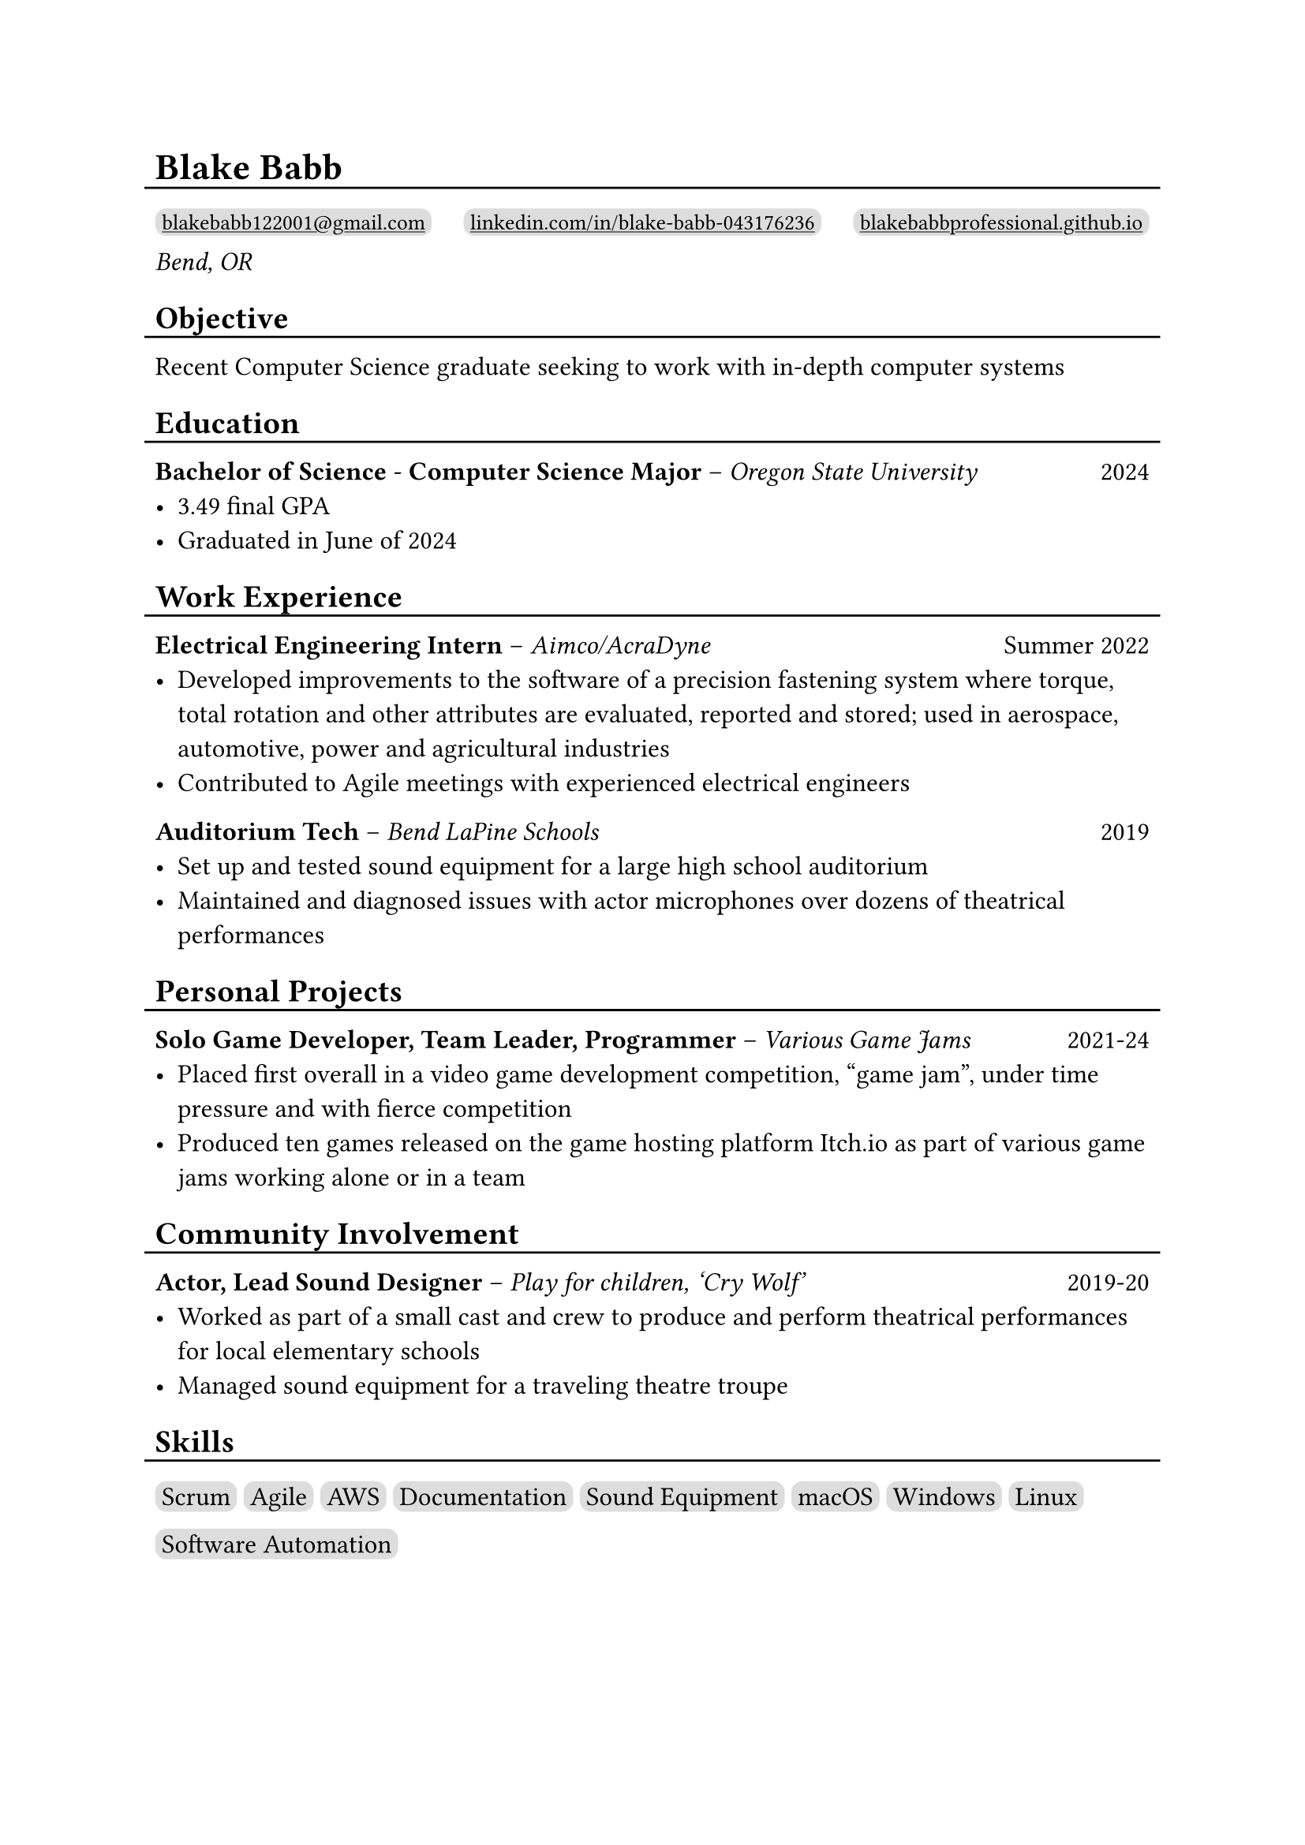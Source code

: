 #show link: underline

#set text(size: 12pt)

#let l = block(
  inset: -5pt,
  line(length: 100%, stroke: 1pt)
)

= Blake Babb
#l
#let links = (
  ("mailto:blakebabb122001@gmail.com",
    [blakebabb122001\@gmail.com]),
  ("https://www.linkedin.com/in/blake-babb-043176236",
    [linkedin.com/in/blake-babb-043176236]),
  ("https://www.blakebabbprofessional.github.io",
    [blakebabbprofessional.github.io]))
#for i in array.range(0, links.len()) [
  #box(
    inset: 3pt,
    radius: 5pt,
    fill: silver,
    link(links.at(i).at(0))[#text(
      size: 10pt, links.at(i).at(1)
    )]
  )
  #if i < links.len()-1 [#h(1fr)]
] \
_Bend, OR_

== Objective
#l
Recent Computer Science graduate seeking to work with in-depth computer systems

== Education
#l
*Bachelor of Science* - *Computer Science Major* – _Oregon State University_ #h(1fr) 2024
- 3.49 final GPA
- Graduated in June of 2024

== Work Experience
#l
*Electrical Engineering Intern* – _Aimco/AcraDyne_ #h(1fr) Summer 2022
- Developed improvements to the software of a precision fastening system where
  torque, total rotation and other attributes are evaluated, reported and
  stored; used in aerospace, automotive, power and agricultural industries
- Contributed to Agile meetings with experienced electrical engineers

*Auditorium Tech* – _Bend LaPine Schools_ #h(1fr) 2019
- Set up and tested sound equipment for a large high school auditorium
- Maintained and diagnosed issues with actor microphones over dozens of
  theatrical performances

== Personal Projects
#l
*Solo Game Developer, Team Leader, Programmer* – _Various Game Jams_ #h(1fr) 2021-24
- Placed first overall in a video game development competition, “game jam”,
  under time pressure and with fierce competition
- Produced ten games released on the game hosting platform Itch.io as part of
  various game jams working alone or in a team

== Community Involvement
#l
*Actor, Lead Sound Designer* – _Play for children, ‘Cry Wolf’_ #h(1fr) 2019-20
- Worked as part of a small cast and crew to produce and perform theatrical
  performances for local elementary schools
- Managed sound equipment for a traveling theatre troupe

== Skills
#l
#let skills = ([Scrum], [Agile], [AWS], [Documentation], [Sound Equipment],
  [macOS], [Windows], [Linux], [Software Automation])
#for s in skills [
  #box(
    inset: 3pt,
    fill: silver,
    radius: 5pt,
    s
  )
]
